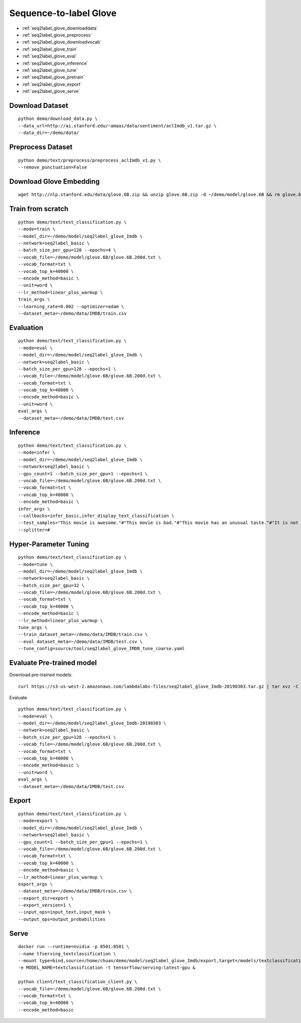 Sequence-to-label Glove
========================================


* :ref:`seq2label_glove_downloaddata`
* :ref:`seq2label_glove_preprocess`
* :ref:`seq2label_glove_downloadvocab`
* :ref:`seq2label_glove_train`
* :ref:`seq2label_glove_eval`
* :ref:`seq2label_glove_inference`
* :ref:`seq2label_glove_tune`
* :ref:`seq2label_glove_pretrain`
* :ref:`seq2label_glove_export`
* :ref:`seq2label_glove_serve`


.. _seq2label_glove_downloaddata:

Download Dataset
----------------------------------------------

::

  python demo/download_data.py \
  --data_url=http://ai.stanford.edu/~amaas/data/sentiment/aclImdb_v1.tar.gz \
  --data_dir=~/demo/data/


.. _seq2label_glove_preprocess:

Preprocess Dataset
---------------------------------------------

::

  python demo/text/preprocess/preprocess_aclImdb_v1.py \
  --remove_punctuation=False


.. _seq2label_glove_downloadvocab:

Download Glove Embedding
----------------------------------------------

::

  wget http://nlp.stanford.edu/data/glove.6B.zip && unzip glove.6B.zip -d ~/demo/model/glove.6B && rm glove.6B.zip


.. _seq2label_glove_train:

Train from scratch
----------------------------------------------

::

  python demo/text/text_classification.py \
  --mode=train \
  --model_dir=~/demo/model/seq2label_glove_Imdb \
  --network=seq2label_basic \
  --batch_size_per_gpu=128 --epochs=4 \
  --vocab_file=~/demo/model/glove.6B/glove.6B.200d.txt \
  --vocab_format=txt \
  --vocab_top_k=40000 \
  --encode_method=basic \
  --unit=word \
  --lr_method=linear_plus_warmup \
  train_args \
  --learning_rate=0.002 --optimizer=adam \
  --dataset_meta=~/demo/data/IMDB/train.csv


.. _seq2label_glove_eval:

Evaluation
----------------------------------------------

::

  python demo/text/text_classification.py \
  --mode=eval \
  --model_dir=~/demo/model/seq2label_glove_Imdb \
  --network=seq2label_basic \
  --batch_size_per_gpu=128 --epochs=1 \
  --vocab_file=~/demo/model/glove.6B/glove.6B.200d.txt \
  --vocab_format=txt \
  --vocab_top_k=40000 \
  --encode_method=basic \
  --unit=word \
  eval_args \
  --dataset_meta=~/demo/data/IMDB/test.csv


.. _seq2label_glove_inference:

Inference
---------------------

::

  python demo/text/text_classification.py \
  --mode=infer \
  --model_dir=~/demo/model/seq2label_glove_Imdb \
  --network=seq2label_basic \
  --gpu_count=1 --batch_size_per_gpu=1 --epochs=1 \
  --vocab_file=~/demo/model/glove.6B/glove.6B.200d.txt \
  --vocab_format=txt \
  --vocab_top_k=40000 \
  --encode_method=basic \
  infer_args \
  --callbacks=infer_basic,infer_display_text_classification \
  --test_samples="This movie is awesome."#"This movie is bad."#"This movie has an unusual taste."#"It is not clear what this movie is about."#"This is not a very good movie."#"I saw this at the premier at TIFF and was thrilled to learn the story is about a real friendship." \
  --splitter=#


.. _seq2label_glove_tune:

Hyper-Parameter Tuning
---------------------------------

::

  python demo/text/text_classification.py \
  --mode=tune \
  --model_dir=~/demo/model/seq2label_glove_Imdb \
  --network=seq2label_basic \
  --batch_size_per_gpu=32 \
  --vocab_file=~/demo/model/glove.6B/glove.6B.200d.txt \
  --vocab_format=txt \
  --vocab_top_k=40000 \
  --encode_method=basic \
  --lr_method=linear_plus_warmup \
  tune_args \
  --train_dataset_meta=~/demo/data/IMDB/train.csv \
  --eval_dataset_meta=~/demo/data/IMDB/test.csv \
  --tune_config=source/tool/seq2label_glove_IMDB_tune_coarse.yaml


.. _seq2label_glove_pretrain:

Evaluate Pre-trained model
---------------------------------------

Download pre-trained models:

::

  curl https://s3-us-west-2.amazonaws.com/lambdalabs-files/seq2label_glove_Imdb-20190303.tar.gz | tar xvz -C ~/demo/model

Evaluate

::

  python demo/text/text_classification.py \
  --mode=eval \
  --model_dir=~/demo/model/seq2label_glove_Imdb-20190303 \
  --network=seq2label_basic \
  --batch_size_per_gpu=128 --epochs=1 \
  --vocab_file=~/demo/model/glove.6B/glove.6B.200d.txt \
  --vocab_format=txt \
  --vocab_top_k=40000 \
  --encode_method=basic \
  --unit=word \
  eval_args \
  --dataset_meta=~/demo/data/IMDB/test.csv


.. _seq2label_glove_export:

Export
---------------------------

::

  python demo/text/text_classification.py \
  --mode=export \
  --model_dir=~/demo/model/seq2label_glove_Imdb \
  --network=seq2label_basic \
  --gpu_count=1 --batch_size_per_gpu=1 --epochs=1 \
  --vocab_file=~/demo/model/glove.6B/glove.6B.200d.txt \
  --vocab_format=txt \
  --vocab_top_k=40000 \
  --encode_method=basic \
  --lr_method=linear_plus_warmup \
  export_args \
  --dataset_meta=~/demo/data/IMDB/train.csv \
  --export_dir=export \
  --export_version=1 \
  --input_ops=input_text,input_mask \
  --output_ops=output_probabilities

.. _seq2label_glove_serve:

Serve
---------------------------

::

  docker run --runtime=nvidia -p 8501:8501 \
  --name tfserving_textclassification \
  --mount type=bind,source=/home/chuan/demo/model/seq2label_glove_Imdb/export,target=/models/textclassification \
  -e MODEL_NAME=textclassification -t tensorflow/serving:latest-gpu &

  python client/text_classification_client.py \
  --vocab_file=~/demo/model/glove.6B/glove.6B.200d.txt \
  --vocab_format=txt \
  --vocab_top_k=40000 \
  --encode_method=basic